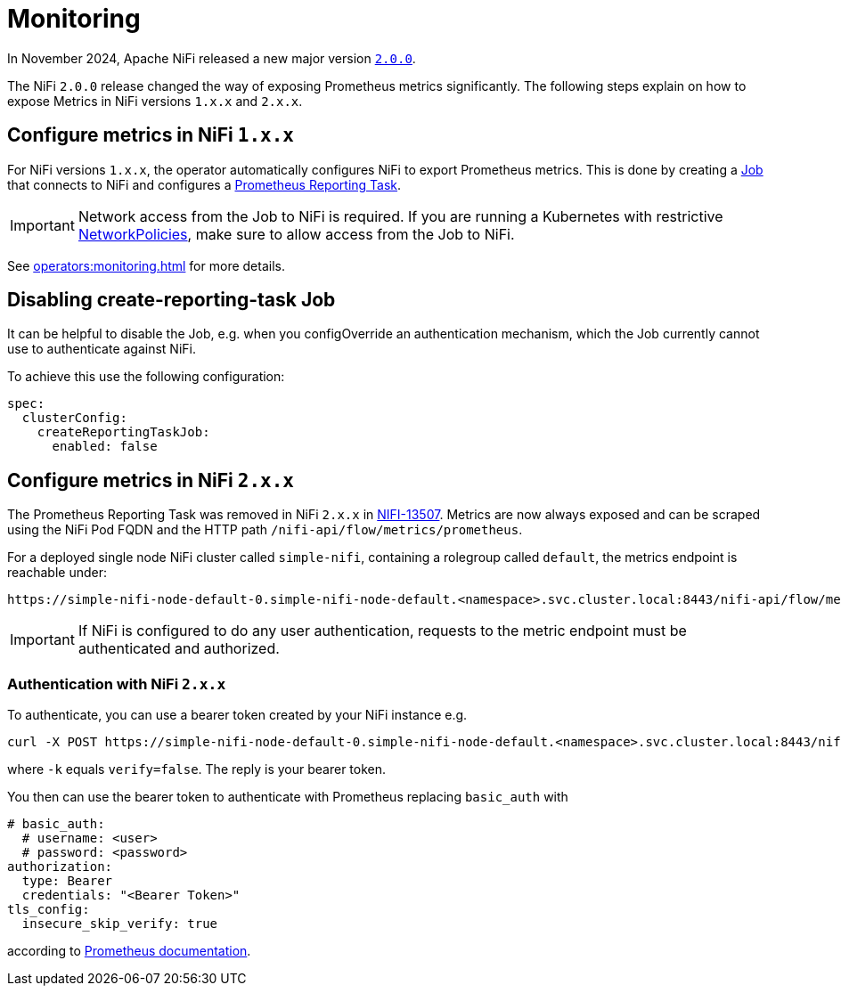 = Monitoring
:description: The Stackable Operator for Apache NiFi automatically configures NiFi to export Prometheus metrics.
:k8s-job: https://kubernetes.io/docs/concepts/workloads/controllers/job/
:k8s-network-policies: https://kubernetes.io/docs/concepts/services-networking/network-policies/

In November 2024, Apache NiFi released a new major version https://cwiki.apache.org/confluence/display/NIFI/Release+Notes#ReleaseNotes-Version2.0.0[`2.0.0`].

The NiFi `2.0.0` release changed the way of exposing Prometheus metrics significantly.
The following steps explain on how to expose Metrics in NiFi versions `1.x.x` and `2.x.x`.

== Configure metrics in NiFi `1.x.x`

For NiFi versions `1.x.x`, the operator automatically configures NiFi to export Prometheus metrics.
This is done by creating a {k8s-job}[Job] that connects to NiFi and configures a https://nifi.apache.org/docs/nifi-docs/components/org.apache.nifi/nifi-prometheus-nar/1.26.0/org.apache.nifi.reporting.prometheus.PrometheusReportingTask/index.html[Prometheus Reporting Task].

IMPORTANT: Network access from the Job to NiFi is required.
If you are running a Kubernetes with restrictive {k8s-network-policies}[NetworkPolicies], make sure to allow access from the Job to NiFi.

See xref:operators:monitoring.adoc[] for more details.

== Disabling create-reporting-task Job

It can be helpful to disable the Job, e.g. when you configOverride an authentication mechanism, which the Job currently cannot use to authenticate against NiFi.

To achieve this use the following configuration:

[source,yaml]
----
spec:
  clusterConfig:
    createReportingTaskJob:
      enabled: false
----

== Configure metrics in NiFi `2.x.x`

The Prometheus Reporting Task was removed in NiFi `2.x.x` in https://issues.apache.org/jira/browse/NIFI-13507[NIFI-13507].
Metrics are now always exposed and can be scraped using the NiFi Pod FQDN and the HTTP path `/nifi-api/flow/metrics/prometheus`.

For a deployed single node NiFi cluster called `simple-nifi`, containing a rolegroup called `default`, the metrics endpoint is reachable under:

```
https://simple-nifi-node-default-0.simple-nifi-node-default.<namespace>.svc.cluster.local:8443/nifi-api/flow/metrics/prometheus
```

IMPORTANT: If NiFi is configured to do any user authentication, requests to the metric endpoint must be authenticated and authorized.

=== Authentication with NiFi `2.x.x`
To authenticate, you can use a bearer token created by your NiFi instance e.g.

[source,bash]
----
curl -X POST https://simple-nifi-node-default-0.simple-nifi-node-default.<namespace>.svc.cluster.local:8443/nifi-api/access/token -d 'username=<user>&password=<password>' -k
----

where `-k` equals `verify=false`. The reply is your bearer token.

You then can use the bearer token to authenticate with Prometheus replacing `basic_auth` with

[source,yaml]
----
# basic_auth:
  # username: <user>
  # password: <password>
authorization:
  type: Bearer
  credentials: "<Bearer Token>"
tls_config:
  insecure_skip_verify: true
----

according to https://prometheus.io/docs/prometheus/latest/configuration/configuration/#http_config[Prometheus documentation].
